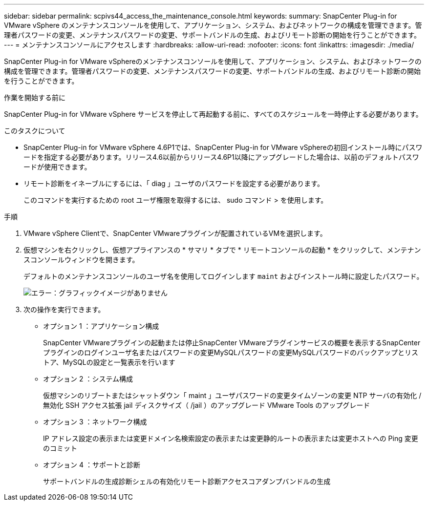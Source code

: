 ---
sidebar: sidebar 
permalink: scpivs44_access_the_maintenance_console.html 
keywords:  
summary: SnapCenter Plug-in for VMware vSphere のメンテナンスコンソールを使用して、アプリケーション、システム、およびネットワークの構成を管理できます。管理者パスワードの変更、メンテナンスパスワードの変更、サポートバンドルの生成、およびリモート診断の開始を行うことができます。 
---
= メンテナンスコンソールにアクセスします
:hardbreaks:
:allow-uri-read: 
:nofooter: 
:icons: font
:linkattrs: 
:imagesdir: ./media/


[role="lead"]
SnapCenter Plug-in for VMware vSphereのメンテナンスコンソールを使用して、アプリケーション、システム、およびネットワークの構成を管理できます。管理者パスワードの変更、メンテナンスパスワードの変更、サポートバンドルの生成、およびリモート診断の開始を行うことができます。

.作業を開始する前に
SnapCenter Plug-in for VMware vSphere サービスを停止して再起動する前に、すべてのスケジュールを一時停止する必要があります。

.このタスクについて
* SnapCenter Plug-in for VMware vSphere 4.6P1では、SnapCenter Plug-in for VMware vSphereの初回インストール時にパスワードを指定する必要があります。リリース4.6以前からリリース4.6P1以降にアップグレードした場合は、以前のデフォルトパスワードが使用できます。
* リモート診断をイネーブルにするには、「 diag 」ユーザのパスワードを設定する必要があります。
+
このコマンドを実行するための root ユーザ権限を取得するには、 sudo コマンド > を使用します。



.手順
. VMware vSphere Clientで、SnapCenter VMwareプラグインが配置されているVMを選択します。
. 仮想マシンを右クリックし、仮想アプライアンスの * サマリ * タブで * リモートコンソールの起動 * をクリックして、メンテナンスコンソールウィンドウを開きます。
+
デフォルトのメンテナンスコンソールのユーザ名を使用してログインします `maint` およびインストール時に設定したパスワード。

+
image:scpivs44_image11.png["エラー：グラフィックイメージがありません"]

. 次の操作を実行できます。
+
** オプション 1 ：アプリケーション構成
+
SnapCenter VMwareプラグインの起動または停止SnapCenter VMwareプラグインサービスの概要を表示するSnapCenter プラグインのログインユーザ名またはパスワードの変更MySQLパスワードの変更MySQLパスワードのバックアップとリストア、MySQLの設定と一覧表示を行います

** オプション 2 ：システム構成
+
仮想マシンのリブートまたはシャットダウン「 maint 」ユーザパスワードの変更タイムゾーンの変更 NTP サーバの有効化 / 無効化 SSH アクセス拡張 jail ディスクサイズ（ /jail ）のアップグレード VMware Tools のアップグレード

** オプション 3 ：ネットワーク構成
+
IP アドレス設定の表示または変更ドメイン名検索設定の表示または変更静的ルートの表示または変更ホストへの Ping 変更のコミット

** オプション 4 ：サポートと診断
+
サポートバンドルの生成診断シェルの有効化リモート診断アクセスコアダンプバンドルの生成




